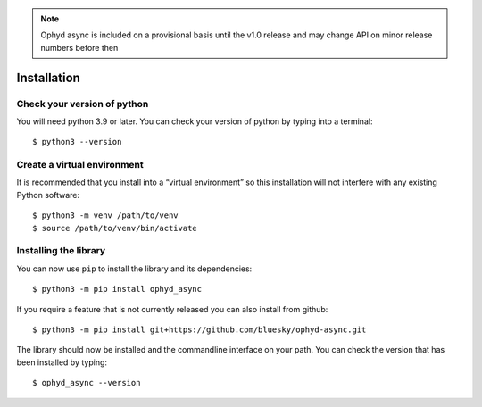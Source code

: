 .. note::

    Ophyd async is included on a provisional basis until the v1.0 release and 
    may change API on minor release numbers before then

Installation
============

Check your version of python
----------------------------

You will need python 3.9 or later. You can check your version of python by
typing into a terminal::

    $ python3 --version


Create a virtual environment
----------------------------

It is recommended that you install into a “virtual environment” so this
installation will not interfere with any existing Python software::

    $ python3 -m venv /path/to/venv
    $ source /path/to/venv/bin/activate


Installing the library
----------------------

You can now use ``pip`` to install the library and its dependencies::

    $ python3 -m pip install ophyd_async

If you require a feature that is not currently released you can also install
from github::

    $ python3 -m pip install git+https://github.com/bluesky/ophyd-async.git

The library should now be installed and the commandline interface on your path.
You can check the version that has been installed by typing::

    $ ophyd_async --version
